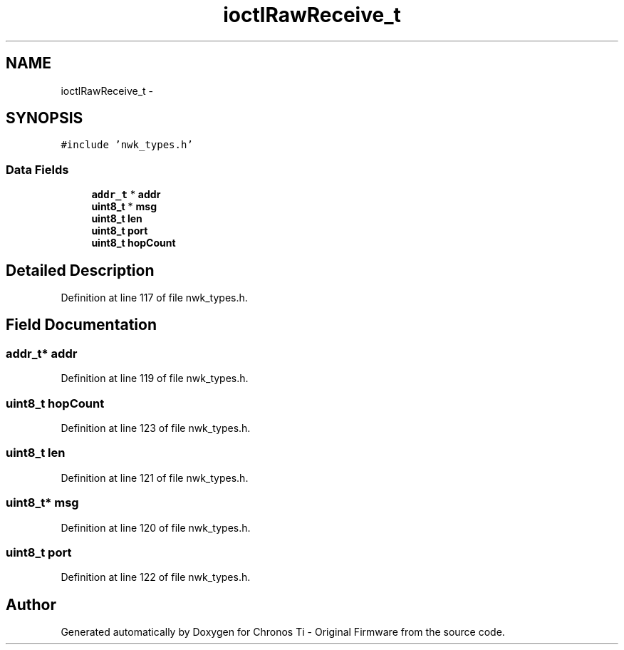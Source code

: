 .TH "ioctlRawReceive_t" 3 "Sat Jun 22 2013" "Version VER 0.0" "Chronos Ti - Original Firmware" \" -*- nroff -*-
.ad l
.nh
.SH NAME
ioctlRawReceive_t \- 
.SH SYNOPSIS
.br
.PP
.PP
\fC#include 'nwk_types\&.h'\fP
.SS "Data Fields"

.in +1c
.ti -1c
.RI "\fBaddr_t\fP * \fBaddr\fP"
.br
.ti -1c
.RI "\fBuint8_t\fP * \fBmsg\fP"
.br
.ti -1c
.RI "\fBuint8_t\fP \fBlen\fP"
.br
.ti -1c
.RI "\fBuint8_t\fP \fBport\fP"
.br
.ti -1c
.RI "\fBuint8_t\fP \fBhopCount\fP"
.br
.in -1c
.SH "Detailed Description"
.PP 
Definition at line 117 of file nwk_types\&.h\&.
.SH "Field Documentation"
.PP 
.SS "\fBaddr_t\fP* \fBaddr\fP"
.PP
Definition at line 119 of file nwk_types\&.h\&.
.SS "\fBuint8_t\fP \fBhopCount\fP"
.PP
Definition at line 123 of file nwk_types\&.h\&.
.SS "\fBuint8_t\fP \fBlen\fP"
.PP
Definition at line 121 of file nwk_types\&.h\&.
.SS "\fBuint8_t\fP* \fBmsg\fP"
.PP
Definition at line 120 of file nwk_types\&.h\&.
.SS "\fBuint8_t\fP \fBport\fP"
.PP
Definition at line 122 of file nwk_types\&.h\&.

.SH "Author"
.PP 
Generated automatically by Doxygen for Chronos Ti - Original Firmware from the source code\&.
